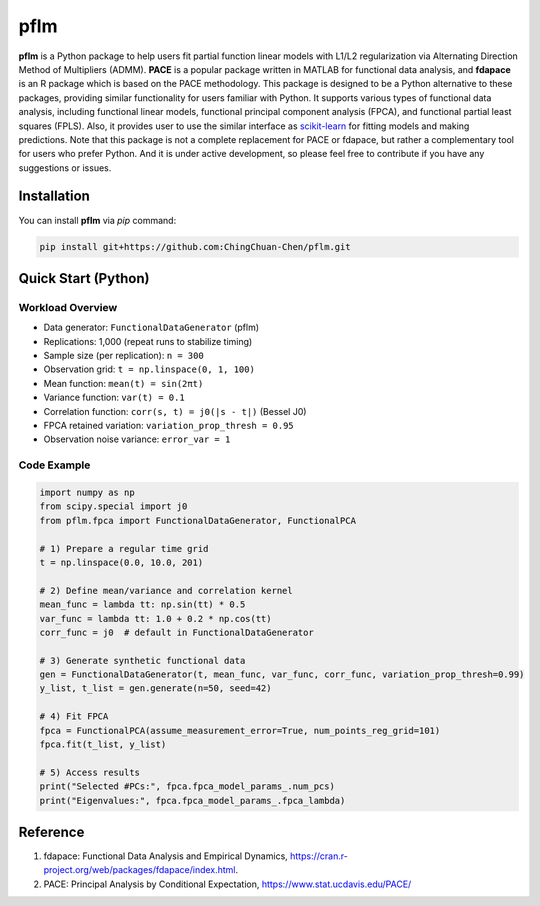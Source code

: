 pflm
****

**pflm** is a Python package to help users fit partial function linear models with L1/L2 regularization via Alternating Direction Method of Multipliers (ADMM).
**PACE** is a popular package written in MATLAB for functional data analysis, and **fdapace** is an R package which is based on the PACE methodology.
This package is designed to be a Python alternative to these packages, providing similar functionality for users familiar with Python.
It supports various types of functional data analysis, including functional linear models, functional principal component analysis (FPCA), and functional partial least squares (FPLS).
Also, it provides user to use the similar interface as `scikit-learn <https://scikit-learn.org/stable/>`_ for fitting models and making predictions.
Note that this package is not a complete replacement for PACE or fdapace, but rather a complementary tool for users who prefer Python.
And it is under active development, so please feel free to contribute if you have any suggestions or issues.

Installation
============

You can install **pflm** via `pip` command:

.. code-block:: shell

  pip install git+https://github.com:ChingChuan-Chen/pflm.git

Quick Start (Python)
====================

Workload Overview
-----------------

- Data generator: ``FunctionalDataGenerator`` (pflm)
- Replications: 1,000 (repeat runs to stabilize timing)
- Sample size (per replication): ``n = 300``
- Observation grid: ``t = np.linspace(0, 1, 100)``
- Mean function: ``mean(t) = sin(2πt)``
- Variance function: ``var(t) = 0.1``
- Correlation function: ``corr(s, t) = j0(|s - t|)`` (Bessel J0)
- FPCA retained variation: ``variation_prop_thresh = 0.95``
- Observation noise variance: ``error_var = 1``

Code Example
------------

.. code-block:: python

   import numpy as np
   from scipy.special import j0
   from pflm.fpca import FunctionalDataGenerator, FunctionalPCA

   # 1) Prepare a regular time grid
   t = np.linspace(0.0, 10.0, 201)

   # 2) Define mean/variance and correlation kernel
   mean_func = lambda tt: np.sin(tt) * 0.5
   var_func = lambda tt: 1.0 + 0.2 * np.cos(tt)
   corr_func = j0  # default in FunctionalDataGenerator

   # 3) Generate synthetic functional data
   gen = FunctionalDataGenerator(t, mean_func, var_func, corr_func, variation_prop_thresh=0.99)
   y_list, t_list = gen.generate(n=50, seed=42)

   # 4) Fit FPCA
   fpca = FunctionalPCA(assume_measurement_error=True, num_points_reg_grid=101)
   fpca.fit(t_list, y_list)

   # 5) Access results
   print("Selected #PCs:", fpca.fpca_model_params_.num_pcs)
   print("Eigenvalues:", fpca.fpca_model_params_.fpca_lambda)


Reference
=========

1. fdapace: Functional Data Analysis and Empirical Dynamics, https://cran.r-project.org/web/packages/fdapace/index.html.
2. PACE: Principal Analysis by Conditional Expectation, https://www.stat.ucdavis.edu/PACE/
